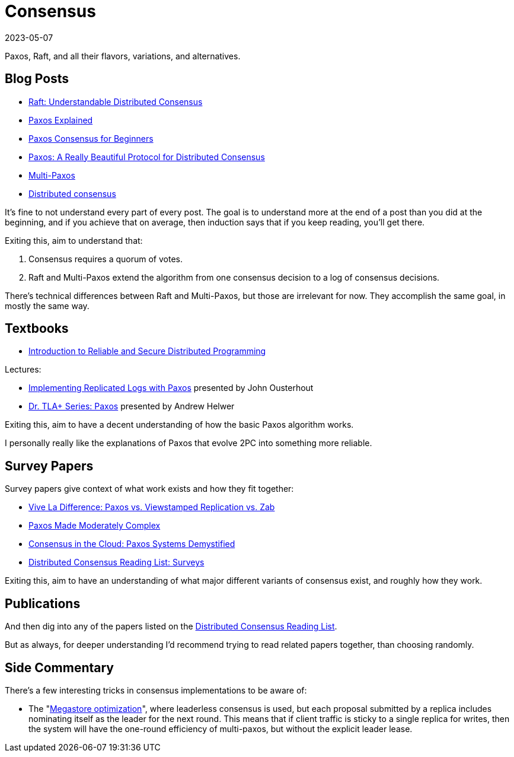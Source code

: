 = Consensus
:revdate: 2023-05-07
:page-order: 8

Paxos, Raft, and all their flavors, variations, and alternatives.

== Blog Posts

* http://thesecretlivesofdata.com/raft/[Raft: Understandable Distributed Consensus]
* https://blog.the-pans.com/paxos-explained/[Paxos Explained]
* https://medium.com/distributed-knowledge/paxos-consensus-for-beginners-1b8519d3360f[Paxos Consensus for Beginners]
* http://www.goodmath.org/blog/2015/01/30/paxos-a-really-beautiful-protocol-for-distributed-consensus/[Paxos: A Really Beautiful Protocol for Distributed Consensus]
* https://beyondthelines.net/algorithm/multi-paxos/[Multi-Paxos]
* https://shachaf.net/w/consensus[Distributed consensus]

It's fine to not understand every part of every post.  The goal is to understand more at the end of a post than you did at the beginning, and if you achieve that on average, then induction says that if you keep reading, you'll get there.

Exiting this, aim to understand that:

1. Consensus requires a quorum of votes.
2. Raft and Multi-Paxos extend the algorithm from one consensus decision to a log of consensus decisions.

There's technical differences between Raft and Multi-Paxos, but those are irrelevant for now.  They accomplish the same goal, in mostly the same way.

== Textbooks

* https://www.goodreads.com/en/book/show/10064443[Introduction to Reliable and Secure Distributed Programming]

Lectures:

* https://youtu.be/JEpsBg0AO6o[Implementing Replicated Logs with Paxos] presented by John Ousterhout
* https://youtu.be/tqU92TI3WJs[Dr. TLA+ Series: Paxos] presented by Andrew Helwer

Exiting this, aim to have a decent understanding of how the basic Paxos algorithm works.

I personally really like the explanations of Paxos that evolve 2PC into something more reliable.

== Survey Papers

Survey papers give context of what work exists and how they fit together:

* https://cs.cornell.edu/fbs/publications/vivaLaDifference.pdf[Vive La Difference: Paxos vs. Viewstamped Replication vs. Zab]
* https://cs.cornell.edu/courses/cs7412/2011sp/paxos.pdf[Paxos Made Moderately Complex]
* https://cse.buffalo.edu/tech-reports/2016-02.pdf[Consensus in the Cloud: Paxos Systems Demystified]
* https://github.com/heidihoward/distributed-consensus-reading-list#surveys[Distributed Consensus Reading List: Surveys]

Exiting this, aim to have an understanding of what major different variants of consensus exist, and roughly how they work.

== Publications

:uri-heidi-list: https://github.com/heidihoward/distributed-consensus-reading-list

And then dig into any of the papers listed on the {uri-heidi-list}[Distributed Consensus Reading List].

But as always, for deeper understanding I'd recommend trying to read related papers together, than choosing randomly.

== Side Commentary

:uri-megastore: https://storage.googleapis.com/pub-tools-public-publication-data/pdf/36971.pdf

There's a few interesting tricks in consensus implementations to be aware of:

* The "{uri-megastore}[Megastore optimization]", where leaderless consensus is used, but each proposal submitted by a replica includes nominating itself as the leader for the next round.  This means that if client traffic is sticky to a single replica for writes, then the system will have the one-round efficiency of multi-paxos, but without the explicit leader lease.
